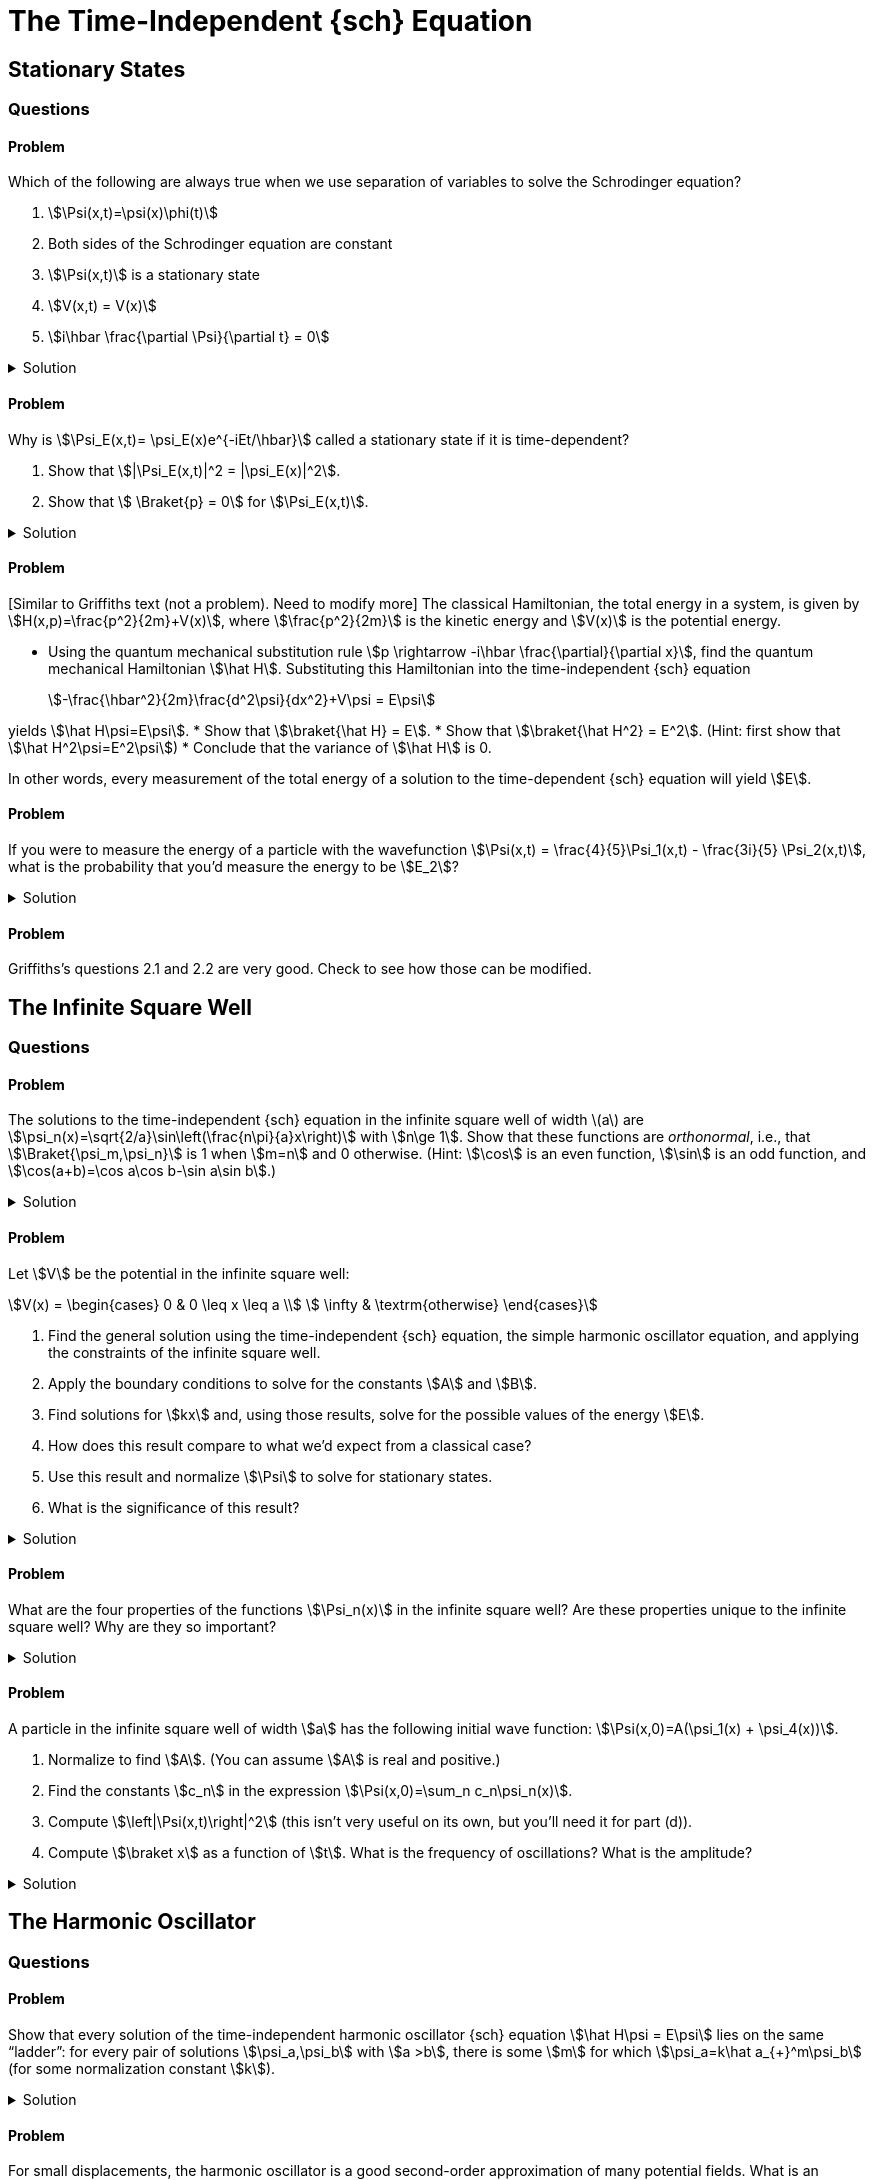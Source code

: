 [.qm-chapter.chap-2]
= The Time-Independent {sch} Equation

== Stationary States
=== Questions
==== Problem

Which of the following are always true when we use separation of variables to solve the Schrodinger equation?
[{sublist-style}]
. stem:[\Psi(x,t)=\psi(x)\phi(t)]
. Both sides of the Schrodinger equation are constant
. stem:[\Psi(x,t)] is a stationary state
. stem:[V(x,t) = V(x)]
. stem:[i\hbar \frac{\partial \Psi}{\partial t} = 0]

.Solution
[%collapsible]
====
Only (a) is true. NEED TO EDIT! Check other answers in 2
====

==== Problem
Why is stem:[\Psi_E(x,t)= \psi_E(x)e^{-iEt/\hbar}] called a stationary state if it is time-dependent?

[{sublist-style}]
. Show that stem:[|\Psi_E(x,t)|^2 = |\psi_E(x)|^2].
. Show that stem:[ \Braket{p} = 0] for stem:[\Psi_E(x,t)].

.Solution
[%collapsible]
====
[{sublist-style}]
. {nbsp}
+
[stem]
++++
\begin{align*}|
\Psi_E(x,t)|^2 &= \Psi_E^* \Psi_E\\
&= (\psi_E^*(x)e^{iEt/\hbar}) (\psi_E(x) e^{-iEt/\hbar}) \\
&= |\psi_E(x)|^2
\end{align*}
++++

. For a particle in state stem:[\Psi_E],
+
[stem]
++++
\begin{align*}
\Braket{x}&=\int_{\mathcal D} x|\Psi_E(x,t)|^2 \,dx\\
&=\int_{\mathcal D} x|\psi_E(x)|^2\,dx\\
&=\textrm{constant w.r.t time}
\end{align*}
++++

So stem:[\frac{d\Braket{x}}{dt}=0].
Then, Ehrenfest's theorem says that stem:[\Braket{p}=m\frac{d\Braket{x}}{dt}=0].

====


==== Problem
{startsb}Similar to Griffiths text (not a problem). Need to modify more{endsb}
The classical Hamiltonian, the total energy in a system, is given by stem:[H(x,p)=\frac{p^2}{2m}+V(x)], where stem:[\frac{p^2}{2m}] is the kinetic energy and stem:[V(x)] is the potential energy.

[{sublist-style}]
* Using the quantum mechanical substitution rule stem:[p \rightarrow -i\hbar \frac{\partial}{\partial x}], find the quantum mechanical Hamiltonian stem:[\hat H].
Substituting this Hamiltonian into the time-independent {sch} equation
+
[stem]
++++
-\frac{\hbar^2}{2m}\frac{d^2\psi}{dx^2}+V\psi = E\psi
++++

yields stem:[\hat H\psi=E\psi].
* Show that stem:[\braket{\hat H} = E].
* Show that stem:[\braket{\hat H^2} = E^2]. (Hint: first show that stem:[\hat H^2\psi=E^2\psi])
* Conclude that the variance of stem:[\hat H] is 0.

In other words, every measurement of the total energy of a solution to the time-dependent {sch} equation will yield stem:[E].

==== Problem
If you were to measure the energy of a particle with the wavefunction stem:[\Psi(x,t) = \frac{4}{5}\Psi_1(x,t) - \frac{3i}{5} \Psi_2(x,t)], what is the probability that you’d measure the energy to be stem:[E_2]?

.Solution
[%collapsible]
====
When a wavefunction is written as stem:[\Psi(x,t)=\sum_n c_n\Psi_n(x)=\sum_n c_n\psi_n(x) e^{-iE_n t/\hbar}], the probability that a measurement of the energy yields stem:[E_n] is stem:[|c_n|^2].
The probability that energy is stem:[E_2], then, is stem:[\left|c_2\right|^2=\left|-\frac{3i}{5}\right|^2=\frac{9}{25}].
(As there are only two eigenstates in this example, the probability of measuring an energy of stem:[E_1] must be one minus this, or stem:[\frac{16}{25}].)
====

==== Problem
Griffiths's questions 2.1 and 2.2 are very good. Check to see how those can be modified.


== The Infinite Square Well
=== Questions

==== Problem
The solutions to the time-independent {sch} equation in the infinite square well of width \(a\) are stem:[\psi_n(x)=\sqrt{2/a}\sin\left(\frac{n\pi}{a}x\right)] with stem:[n\ge 1].
Show that these functions are _orthonormal_, i.e., that stem:[\Braket{\psi_m,\psi_n}] is 1 when stem:[m=n] and 0 otherwise.
(Hint: stem:[\cos] is an even function, stem:[\sin] is an odd function, and stem:[\cos(a+b)=\cos a\cos b-\sin a\sin b].)

.Solution
[%collapsible]
====
Using the trigonometric identities in the hint, we have
+
[stem]
++++
\begin{align*}
\cos(a+b)&=\cos a\cos b-\sin a\sin b\\
\cos(a-b)&=\cos a\cos b+\sin a\sin b\\
\cos(a+b)-\cos(a-b)&=-2\sin a\sin b\\
\sin a \sin b &=\frac{1}{2}(\cos(a-b) - \cos(a+b))
\end{align*}
++++

Regardless of whether stem:[m=n],
+
[stem]
++++
\begin{align*}
\Braket{\psi_m,\psi_n}&= \int_0^a \psi_m^*\psi_n\,dx\\
&=\int_0^a \sqrt\frac{2}{a}\sin\left(\frac{m\pi}{a}x\right)\ \sqrt\frac{2}{a}\sin\left(\frac{n\pi}{a}x\right)\,dx\\
&=\frac{1}{a}\int_0^a \cos\left(\frac{(m-n)\pi}{a}x\right)-\cos\left(\frac{(m+n)\pi}{a}x\right)\,dx
\end{align*}
++++

And for stem:[k\ne 0],
+
[stem]
++++
\begin{align*}
\int_0^a \cos\left(\frac{k\pi}{a}x\right)\,dx=\left.\frac{a}{k\pi}\sin\left(\frac{k\pi}{a}x\right)\right|^a_0=0
\end{align*}
++++

When stem:[m=n], stem:[\Braket{\psi_m,\psi_n}] becomes
+
[stem]
++++
\begin{align*}
\frac{1}{a}\int_0^a \cos 0-\cos\left(\frac{(m+n)\pi}{a}x\right)\,dx=\frac{1}{a}\int_0^a dx=1
\end{align*}
++++

When stem:[m\ne n], both of the stem:[\cos] terms in the integral are of the form stem:[\cos\left(\frac{k\pi}{a}x\right),k\ne 0] and so they both integrate to 0, and then stem:[\Braket{\psi_m,\psi_n}=0].
====

==== Problem
Let stem:[V] be the potential in the infinite square well:
[stem]
++++
V(x) = \begin{cases}
            0 &  0 \leq x \leq a \\
            \infty &  \textrm{otherwise}
\end{cases}
++++

[{sublist-style}]
. Find the general solution using the time-independent {sch} equation, the simple harmonic oscillator equation, and applying the constraints of the infinite square well.
. Apply the boundary conditions to solve for the constants stem:[A] and stem:[B].
. Find solutions for stem:[kx] and, using those results, solve for the possible values of the energy stem:[E].
. How does this result compare to what we’d expect from a classical case?
. Use this result and normalize stem:[\Psi] to solve for stationary states.
. What is the significance of this result?

.Solution
[%collapsible]
====
[{sublist-style}]
. Inside the well, stem:[V(x) = 0], and so the {sch} equation says stem:[\frac{-\hbar^2}{2m}\frac{\partial^2\psi}{\partial x^2}=E\psi(x)].
Letting stem:[k=\sqrt{2mE/\hbar}], we have
stem:[\frac{d^2\psi(x)}{dx^2}= -k^2\psi(x)].
 Assuming stem:[E\geq0], the solution isn’t contradicting the boundary conditions. Recognize:
stem:[\frac{d^2\psi(x)}{dx^2} + k^2\psi = 0] as the equation of the
simple harmonic oscillator.
The solution of this equation is
stem:[\psi(x)=A\sin(kx)+B\cos(kx)] where stem:[A,B] are constants determined by the boundary conditions.

. For stem:[\psi] to be continuous at stem:[0] and stem:[a], we must have stem:[\psi(0) =\psi(a)=0].
So stem:[\psi(0) = A\sin(0) + B\cos(0) = B], and hence
stem:[B=0].
This leaves us with: stem:[\psi(x)=A\sin(kx)],
so either stem:[A=0] — in which case stem:[\psi] is 0 everywhere, which is not a valid wavefunction — or stem:[\sin(ka)=0].
. The boundary condition stem:[\psi(a)=A\sin(ka)=0] requires that stem:[k= \frac{n\pi}{a}] with stem:[n] an integer.
But if stem:[n=0] then stem:[\psi(x)=0] everywhere, so stem:[n] must in fact be nonzero.
Additionally, stem:[\sin\left(\frac{-n\pi}{a}x\right)=-\sin\left(\frac{n\pi}{a}x\right)] — a solution we've already accounted for, since stem:[A] can absorb the leading minus sign — so the distinct solutions are stem:[k= \frac{n\pi}{a}] for positive integer stem:[n].
Therefore the permissible values of the energy stem:[E] are
stem:[E_n=\frac{\hbar^2 k_n^2}{2m} =\frac{\pi^2 n^2\hbar^2}{2ma^2}] with stem:[n] a positive integer.

. Unlike the classical case, a quantum particle in the infinite square well cannot have an arbitrary value of energy.
Instead, a quantum particle can only be in a superposition of one of these special _allowed_ states that fit within the constraints of the infinite square well.
When observed, a quantum particle in the infinite square well will have an energy that is one of the stem:[E_n].
. To compute the integral, we'll need the fact that stem:[\sin^2(a)=\frac{1}{2}(1-\cos(2a))].
+
[stem]
++++
\begin{align*}
|\psi_n(x)|^2&=\int_0^a |A|^2\sin^2\left(\frac{n\pi}{a}x\right)\,dx\\
&=|A|^2\int_0^a\frac{1}{2}\left[1-\cos\left(\frac{2n\pi}{a}x\right)\right]\,dx\\
&=\frac{|A|^2}{2}\left.\left[x-\frac{\sin(\frac{2n\pi}{a}x)}{\frac{2n\pi}{a}}\right]\right|^a_0\\
&=\frac{|A|^2a}{2}
\end{align*}
++++
+
For the norm to be 1, we must have stem:[|A|=\sqrt{\frac{2}{a}}].
Any choice of stem:[A] satisfying this will do — stem:[A] can be complex, but its phase doesn't matter — so let's pick the most obvious and simplest choice, stem:[A=\sqrt{\frac{2}{a}}], to obtain stem:[\psi_n(x)=\sqrt\frac{2}{a}\sin\left(\frac{\pi}{a}x\right)].
(In general, it's always simplest to choose the stationary states that are real-valued.)

====

==== Problem
What are the four properties of the functions stem:[\Psi_n(x)] in the infinite square well?
Are these properties unique to the infinite square well?
Why are they so important?

.Solution
[%collapsible]
====
. These functions are alternatively even and odd about
the center of the potential well.
This is true for any symmetrical potential well.
. With increasing stem:[n], each successive state has one more node in the wavefunction.
This is true regardless of the shape of the potential well.
. They are mutually orthogonal: stem:[\int \psi_m(x)^*\psi_n(x)\,dx=\delta_{mn}].
This is true regardless of the potential well, as long as it's normalized.
. The state functions form a complete set. This is not
universal, but is almost always applicable for any potential we will
encounter.

These properties are so important because they hold true for almost all potentials, which means we can apply these four properties to help solve many different types of problems.
====

==== Problem
A particle in the infinite square well of width stem:[a] has the following initial wave function: stem:[\Psi(x,0)=A(\psi_1(x) + \psi_4(x))].

[{sublist-style}]
. Normalize to find stem:[A].
(You can assume stem:[A] is real and positive.)
. Find the constants stem:[c_n] in the expression stem:[\Psi(x,0)=\sum_n c_n\psi_n(x)].
. Compute stem:[\left|\Psi(x,t)\right|^2] (this isn't very useful on its own, but you'll need it for part (d)).
. Compute stem:[\braket x] as a function of stem:[t].
What is the frequency of oscillations?
What is the amplitude?

.Solution
[%collapsible]
====
[{sublist-style}]
. To normalize, we set stem:[\left\|\Psi\right\|^2=\int_0^a\left|\Psi(x,0)\right|^2\,dx=1] and simply compute, using the fact that the stem:[\psi_n] are orthonormal over stem:[[0,a]].
(In the integrals below, for brevity, we omit the stem:[x] as an argument of the [.no-break]#stem:[\psi_n].#)
+
[stem]
++++
\begin{align*}
1&=\int_0^a\left|\Psi(x,0)\right|\\
&=\int_0^a\left|A(\psi_1+\psi_4)\right|^2\,dx\\
&=\int_0^a\left|A\right|^2(\psi_1^2+2\psi_1\psi_4+\psi_4^2)\,dx\\
&=\left|A\right|^2(1+2\cdot 0+1)\\
&=2\left|A\right|^2
\end{align*}
++++
+
So stem:[A=\frac{1}{\sqrt{2}}] (or any complex number with that magnitude, but we can always take the normalization constant to be real, so we might as well do so.)
. Simply referring to the expression for stem:[\Psi] in the problem statement, we have
+
[stem]
++++
\Psi(x,0)=A(\psi_1(x)+\psi_4(x))=\frac{1}{\sqrt{2}}\psi_1(x)+\frac{1}{\sqrt{2}}\psi_4(x)
++++
+
so stem:[c_1=c_4=\frac{1}{\sqrt{2}}] and the other stem:[c_n] are zero.
. In general, if stem:[\Psi(x,0)=\sum_n c_n\psi_n(x)], then stem:[\Psi(x,t)=\sum_n c_n\psi_n(x)\varphi_n(t) ] where stem:[\varphi_n(t):=e^{-iE_nt/\hbar}].
+
--
And if we write [.no-break]#stem:[E_n=\frac{n^2\pi^2\hbar^2}{2ma^2}=n^2E_1],# then [.no-break]#stem:[\varphi_n(t)=e^{-i n^2E_1t/\hbar}],# and so we can compute something that we'll need very soon:

[stem]
++++
\begin{align*}
\varphi_1(t)\varphi_4^* (t) &= e^{-i E_1t/\hbar}\left(e^{-16i E_1t/\hbar}\right)^* =e^{15iE_1t/\hbar}
\end{align*}
++++

which means

[stem]
++++
\begin{align*}
\varphi_1(t)\varphi_4^* (t) + \varphi_1^*(t)\varphi_4(t)&=\varphi_1(t)\varphi_4^* (t) + (\varphi_1(t)\varphi_4^*(t))^*\\
&=2\Re[\varphi_1(t)\varphi_4^*(t)]\\
&=2\cos(15E_1t/\hbar)
\end{align*}
++++

Now to compute stem:[\left|\Psi(x,t)\right|^2].
Below, for brevity, we'll write stem:[\varphi_n] instead of stem:[\varphi_n(t)] and stem:[\psi_n] instead of stem:[\psi_n(x)], and use the fact that stem:[c_n] and stem:[\psi_n] are real.

[stem]
++++
\begin{align*}
\left|\Psi(x,t)\right|^2&=\Psi(x,t)^*\Psi(x,t)\\
&=\left(c_1\psi_1\varphi_1+c_4\psi_4\varphi_4\right)^*\left(c_1\psi_1\varphi_1+c_4\psi_4\varphi_4\right)\\
&=\left|c_1\psi_1\varphi_1\right|^2+\left|c_4\psi_4\varphi_4\right|^2\\
&\quad+((c_1\varphi_1)^* (c_4\varphi_4)+(c_1\varphi_1)(c_4\varphi_4)^*)\psi_1\psi_4\\
&=c_1^2\psi_1^2+c_4^2\psi_4^2+c_1c_4(\varphi_1^* \varphi_4+\varphi_1\varphi_4^*)\psi_1\psi_4\\
&=\frac{1}{2}\psi_1^2+\frac{1}{2}\psi_4^2+\cos(15E_1t/\hbar)\psi_1\psi_4
\end{align*}
++++
--
. We wish to compute stem:[\braket x] (as a function of stem:[t]), which is just the following expression:
+
--
[stem]
++++
\begin{align*}
\braket x&=\int_0^a x\left|\Psi(x,t)\right|^2\,dx
\end{align*}
++++

Before proceeding we'll want the following facts (which you can feel free to derive on your own).
If stem:[m] and stem:[n] are integers, then if stem:[m\ne n], then

[stem]
++++
\begin{align*}
\int_0^a x\sin\left(\frac{m\pi}{a}x\right)\sin\left(\frac{n\pi}{a}x\right)\,dx&=\frac{2mna^2((-1)^{m+n}-1)}{(m^2-n^2)^2\pi^2}
\end{align*}
++++

and if stem:[m=n] then

[stem]
++++
\begin{align*}
\int_0^a x\sin\left(\frac{m\pi}{a}x\right)\sin\left(\frac{n\pi}{a}x\right)\,dx=\int_0^a x\sin^2\left(\frac{n\pi}{a}x\right)\,dx=\frac{a^2}{4}
\end{align*}
++++

(Note that this second one does not actually depend on stem:[n].)
So,

[stem]
++++
\begin{align*}
\int_0^a x\,\psi_1^2\,dx&=\int_0^a x\left[\sqrt{2/a}\sin\left(\frac{\pi}{a} x\right)\right]^2\,dx\\
&=\frac{2}{a}\int_0^ax\sin^2\left(\frac{\pi}{a} x\right)\,dx\\
&=\frac{2}{a}\cdot\frac{a^2}{4}\\
&=\frac{a}{2}\\\\
\int_0^a x\,\psi_4^2\,dx&=\frac{a}{2}\\\\
\int_0^a x\,\psi_1\psi_4 \,dx&=\int_0^ax\left[\sqrt{2/a}\sin\left(\frac{\pi}{a}x\right)\right]\left[\sqrt{2/a}\sin\left(\frac{4\pi}{a}x\right)\right]\,dx\\
&=\frac{2}{a}\cdot\frac{2\cdot1\cdot4a^2(-2)}{(1^2-4^2)^2\pi^2}\\
&=-\frac{32a}{225\pi^2}
\end{align*}
++++

So, we may finally compute our answer:

[stem]
++++
\begin{align*}
\braket x&=\int_0^a x\left|\Psi(x,t)\right|^2\,dx\\
&=\int_0^a x\left(\frac{1}{2}\psi_1^2+\frac{1}{2}\psi_4^2+\cos(15E_1t/\hbar)\psi_1\psi_4\right)\,dx\\
&=\frac{1}{2}\left(\frac{a}{2}\right)+\frac{1}{2}\left(\frac{a}{2}\right)+\cos(15E_1t/\hbar)\left(-\frac{32a}{225\pi^2}\right)\\
&=\frac{a}{2}-\frac{32a\cos(15E_1t/\hbar)}{225\pi^2}\\
&=a\left(\frac{1}{2}-\frac{32}{225\pi^2}\cos(15E_1t/\hbar)\right)
\end{align*}
++++

The frequency of oscillation is stem:[\frac{15E_1}{2\pi\hbar}=\frac{15\pi\hbar}{4ma^2}].
The particle oscillates between stem:[a\left(\frac{1}{2}\pm\frac{32}{225\pi^2}\right)] and so its amplitude is stem:[\frac{64a}{225\pi^2}].

Notably, unlike a classical particle, its amplitude is _not_ stem:[\frac{a}{2}] (stem:[\frac{64}{225\pi^2}\approx0.0288\ll 0.5]).
The expected position of a quantum mechanical particle _cannot_ get arbitrarily close to the walls of the well — why not?
--

====


== The Harmonic Oscillator

=== Questions

==== Problem
Show that every solution of the time-independent harmonic oscillator {sch} equation stem:[\hat H\psi = E\psi] lies on the same "`ladder`":
for every pair of solutions stem:[\psi_a,\psi_b] with stem:[a >b], there is some stem:[m] for which stem:[\psi_a=k\hat a_{+}^m\psi_b] (for some normalization constant stem:[k]).

.Solution
[%collapsible]
====
Suppose stem:[\psi_a] lies on ladder stem:[A] and stem:[\psi_b] on ladder stem:[B].
By successively applying the lowering operator to stem:[\psi_a] and stem:[\psi_b], we obtain the bottommost rungs on the two ladders, which we'll denote stem:[\psi_{A,0}] and stem:[\psi_{B,0}].
By virtue of being the bottommost rungs, they must satisfy stem:[\hat a_-\psi_{A,0}=\hat a_-\psi_{B,0}=0].
Substituting stem:[\hat a_-=\frac{1}{\sqrt{2\hbar m\omega}}(i\hat p+m\omega x)], we obtain the differential equation stem:[\frac{d\psi_{L,0}}{dx}=-\frac{m\omega}{\hbar}x\psi_{L,0}] for stem:[L=A,B].
In both cases this leads to the same solution:

[stem]
++++

\psi_{A,0}(x)=\psi_{B,0}(x)=\left(\frac{m\omega}{\pi\hbar}\right)^{\frac{1}{4}}e^{-\frac{m\omega}{2\hbar}x^2}

++++

So the ladders share their bottom rung, which we may now write as just stem:[\psi_0(x)].
Every subsequent rung — on either ladder — is given by successive applications of the raising operator: stem:[\psi_{A,n}=\psi_{B,n}=k(\hat a_+)^n\psi_{0}].
So,

[stem]
++++
\begin{align*}
\psi_a&=k(\hat a_+)^{a}\psi_0\\
&=k(\hat a_+)^{a-b}(\hat a_+)^b\psi_0\\
&=k(\hat a_+)^{n-b}\psi_b
\end{align*}
++++

as desired.
====

==== Problem
For small displacements, the harmonic oscillator is a good second-order approximation of many potential fields.
What is an example of a potential field stem:[V(x)] for which the harmonic oscillator is _not_ a good approximation?

.Solution
[%collapsible]
====
stem:[V(x)=x^4] is one such potential, as it has no quadratic terms.
====

==== Problem
*Coherent States* A _coherent state_ of the harmonic oscillator is a "`minimum uncertainty wavepacket`": a Gaussian wavefunction stem:[\Psi] for which stem:[\sigma_x^2+\sigma_p^2] at stem:[t=0] is minimized.

. Find stem:[\sigma_x] and stem:[\sigma_p] at stem:[t=0].
. Show that stem:[\sigma_x] and stem:[\sigma_p] are, in fact, constant over time (hence the name _coherent_ state — the probability distribution does not change shape over time).
. Show that stem:[\Psi] is an eigenfunction of the lowering operator stem:[\hat a_-] (or the raising operator, as they have the same eigenvectors).

==== Problem
[Thaller] Show that solutions stem:[\Psi(x,t)] of the harmonic oscillator satisfy stem:[\Psi(x,t+\pi)=e^{-i\pi/2}\Psi(-x,t)].
(Corollary: stem:[\Psi(x,t+2\pi)=-\Psi(x,t)].)
So, while the probability distribution has period stem:[2\pi], matching the situation in classical physics, the wavefunction itself only has period stem:[4\pi].

==== Problem
Show that in the harmonic oscillator, stem:[ \frac{d\braket p}{dt}=-k\braket x].

==== Problem
[Adapted from Griffiths 2.16]
The *Rodrigues formula* says that stem:[H_n(x)=(-1)^n e^{x^2}\frac{d^n}{dx^n}(e^{-x^2})].

[{sublist-style}]
* Use this to derive the recurrence relation stem:[H_{n+1}(x)=2xH_n(x)-2nH_{n-1}(x)].
* Show that stem:[H_n] satisfies stem:[\frac{d H_n(x)}{dx}=2nH_{n-1}(x)].
* Show that stem:[H_n(x)=\left.\frac{d^n}{dz^n}(e^{-z^2+2zx})\right|_{z=0}].

:!qn:
=== Demonstrations

* https://dts333.github.io/WSF-Demos/RB/src/dist/Quantum%20Mechanics/New%20demos/harmonic_oscillator/harmonic_oscillator_inlined.html?t=1657044816[Harmonic oscillator stationary states (static)^]
* https://dts333.github.io/WSF-Demos/RB/src/dist/Quantum%20Mechanics/New%20demos/harmonic_oscillator/harmonic_oscillator_evolution_inlined.html?t=1657044816[Harmonic oscillator evolution over time^]

== The Free Particle
=== Questions
==== Problem
Show that the more localized a free particle is initially (stem:[\braket{x^2}] small at stem:[t=0]), the faster it will spread out over time (stem:[\frac{d}{dt}\braket{x^2}] large for small [.no-break]#stem:[t]);# and, inversely, show that the less localized a free particle is initially, the more slowly it will spread out over time.
(Hint: this depends heavily on the dispersion relation for particles, [.no-break]#stem:[\omega=\frac{\hbar k^2}{2m}].)#

==== Problem
Suppose a free particle has the initial wavefunction [.no-break]#stem:[\Psi(x,0)=\delta(x)]#, where stem:[\delta(x)] is the Dirac delta “function”.
Compute stem:[\Psi(x,t)].


==== Problem
Suppose a free particle has the initial wavefunction [.no-break]#stem:[\psi(x) = \frac{\sin(x)}{\pi x}].#
(Take our word for it that this wavefunction is already normalized.)

[{sublist-style}]
. Find stem:[F(k):=\mathcal{F}[\psi](k)].
You may use computational software to help you calculate the integral.
(But don't just type in "`Fourier transform of stem:[\frac{\sin(x)}{\pi x}]`"!)
. Verify that your result satisfies stem:[\Psi(x,0)=\frac{\sin(x)}{\pi x}].
. If you're feeling particularly ambitious, find stem:[\Psi(x,t)].
Note that the integral involves the so-called special function the _error function_, stem:[\textrm{erf}(x)\coloneqq\frac{2}{\sqrt\pi}\int_0^xe^{-t^2}\,dt], which has no elementary form.

.Solution
[%collapsible]
====
[{sublist-style}]
. {nbsp}
+
[stem]
++++
\begin{align*}
F(k)&=\frac{1}{\sqrt{2\pi}}\int_{-\infty}^\infty \psi(x)e^{-ikx}\,dx\\
&=\frac{1}{\sqrt{2\pi}}\int_{-\infty}^\infty \frac{1}{\pi} \ \frac{\sin(x)e^{-ikx}}{x}\,dx\\
&= \textrm{(... computational software ...)}\\
&=\frac{1}{\pi\sqrt{2\pi}}\begin{cases}\pi&-1 \lt k \lt 1\\
0&\textrm{otherwise}
\end{cases}\\
&=\begin{cases}\frac{1}{\sqrt{2\pi}} &-1 \lt k \lt 1 \\
0&\textrm{otherwise}
\end{cases}
\end{align*}
++++


. For all stem:[t],
+
--
[stem]
++++
\begin{align*}
\Psi(x,t)&=\frac{1}{\sqrt{2\pi}}\int_{-\infty}^\infty F(k)e^{i(kx-\frac{\hbar k^2}{2m}t)}\,dk\\
&=\frac{1}{\sqrt{2\pi}}\int_{-1}^1 \frac{1}{\sqrt{2\pi}}e^{i(kx-k^2\frac{\hbar t}{2m})}\,dk\\
&=\frac{1}{2\pi}\int_{-1}^1 e^{i(kx-k^2\frac{\hbar t}{2m})}\,dk
\end{align*}
++++

When stem:[t=0],

[stem]
++++
\begin{align*}
\Psi(x,0)&=\frac{1}{2\pi}\int_{-1}^1 e^{ikx}\,dk\\
&=\frac{1}{2\pi}\left.\frac{e^{ikx}}{ix}\right|^{k=1}_{k=-1}\\
&=\frac{1}{2\pi ix}(e^{ix}-e^{-ix})\\
&=\frac{2i\sin(x)}{2\pi ix}\\
&=\frac{\sin(x)}{\pi x}
\end{align*}
++++

as desired.
--
====

==== Problem
Using the same steps as 2.4.1, find stem:[\Psi(x,t)] for stem:[\Psi(x,0) = A\frac{\sin(x)}{x}]. You may use computational software to help you with the integrals.

==== Problem
Phase and group velocity: show that stem:[v_g-v_p=k\frac{d}{dk}v_p].

==== Problem
The phase and group velocity of light:

[sublist-style]
. Show that in a vacuum, the phase velocity and group velocity of light are the same.
. In a medium with refractive index stem:[>1] (where light travels slower than stem:[c]), which is greater, the phase velocity or the group velocity?

== The Delta-Function Potential
=== Questions
==== Problem
For a fixed constant stem:[a], compute the closed form for stem:[f(x)\coloneqq\int_{-\infty}^x\delta (t-a)\,dt].

.Solution
[%collapsible]
====
First, use stem:[u]-substitution with stem:[u=t-a] to obtain [.no-break]#stem:[f(x)=\int_{-\infty}^{x-a} \delta(u)\,du].#
Then, if stem:[x< a], the integrand is everywhere 0, so stem:[f(x)=0].
Meanwhile if stem:[x> a], then the integrand includes stem:[\delta(0)] and so stem:[f(x)=1].
The value of stem:[f(a)] depends on your interpretation of stem:[\int_{-\infty}^0\delta(t)\,dt], which could be undefined, stem:[\frac{1}{2}], or 1.
So we have

[stem]
++++
\begin{align*}
f(x)&=\begin{cases}
0&x<a\\
\textrm{?}&x=a\\
1&x>a
\end{cases}
\end{align*}
++++

[sidebar]
--
Why is it so hard to define stem:[\int_{-\infty}^0\delta (t)\,dt]?
There are three possible values:

* Undefined, simply because by definition the only integrals of the stem:[\delta] function that exist are those containing an _interval_ containing stem:[0].
* stem:[\frac{1}{2}], because stem:[\delta] is an even "`function`", so its integral from stem:[-\infty] to stem:[0] should be half of its integral from stem:[-\infty] to [.no-break]#stem:[\infty].#
* stem:[1], because the domain of integration includes everywhere that [.no-break]#stem:[\delta(x)\ne 0].#

This helps to illustrate the thorniness of stem:[\delta] and why it is not considered a function at all.
--
====

==== Problem
Show that the stem:[\delta] function can be approximated by a stem:[0]-centered Gaussian stem:[\varphi(x)=\frac{1}{\sigma\sqrt{2\pi}}e^{-\frac{x^2}{\sigma^2}}] whose variance stem:[\sigma^2] approaches 0.


.Solution
[%collapsible]
====
Clearly, the integral of a Gaussian over the number line is 1, no matter what.
As its variance approaches 0, its integral over domains that do not include the origin must approach 0, i.e., for stem:[\varepsilon>0],

[stem]
++++
\begin{align*}
\lim_{\sigma^2\to0}\int_{-\infty}^{-\varepsilon}\mathcal \varphi(x)\,dx=\lim_{\sigma^2\to0}\int_{\varepsilon}^{\infty}\mathcal \varphi(x)\,dx=0
\end{align*}
++++

Since stem:[\varphi(x)>0] for all stem:[x], the only way the above integrals approach stem:[0] as stem:[\sigma^2\to 0] is if stem:[\varphi(x)\to 0] for stem:[x\ne 0].
Since stem:[\varphi(x)\to0] when stem:[x\ne 0] and stem:[\int_{-\infty}^\infty\varphi(x)\,dx=1], it is indeed that case that stem:[\lim_{\sigma^2\to 0}\varphi(x)=\delta(x)].
====

==== Problem
Show the following:

[stem]
++++
\displaystyle\delta(x)=\lim_{k\to\infty}\frac{d}{dx}\left(\frac{1}{1+e^{-kx}}\right)
++++

This provides another continuous approximation of the stem:[\delta] function which improves as stem:[k] grows.

.Solution
[%collapsible]
====
The simplest way to show this is to observe how the expression on the RHS behaves when integrated:

[stem]
++++
\begin{align*}
&\phantom{=}\int_{-\infty}^z \lim_{k\to\infty}\frac{d}{dx}\left(\frac{1}{1+e^{-kx}}\right)\,dx\\
&= \lim_{k\to\infty}\int_{-\infty}^z\frac{d}{dx}\left(\frac{1}{1+e^{-kx}}\right)\,dx\\
&= \lim_{k\to\infty}\left(\left.\frac{1}{1+e^{-kx}}\right|_{-\infty}^z\right)\\
&= \lim_{k\to\infty}\left(\frac{1}{1+e^{-kz}}-0\right)
\end{align*}
++++

When stem:[z< 0], stem:[e^{-kz}\to\infty] and so stem:[\frac{1}{1+e^{-kz}}\to0], making the integral 0.
Meanwhile, when stem:[z>0], stem:[e^{-kz}\to0] and so stem:[\frac{1}{1+e^{-kz}}\to1], making the integral 1.
So,

[stem]
++++
\begin{align*}
\int_{-\infty}^z \lim_{k\to\infty}\frac{d}{dx}\left(\frac{1}{1+e^{-kx}}\right)\,dx&=\begin{cases}
0&z\lt 0\\
1&z\gt 0
\end{cases}
\end{align*}
++++

which does indeed match the stem:[\delta] function.
====

==== Problem
Graph an example of:
(Show the classical turning points, stem:[E], and label your axes.)
(problem may be too similar to the textbook chapter)

[{sublist-style}]
. A bound state
. A scattering state
. A classical bound state/quantum scattering state (made
possible by quantum tunneling), and explain what quantum tunneling is.


.Solution
[%collapsible]
====
Graphs vary, but potential solutions on pg. 62 of Griffiths.
====

==== Problem
Derive the reflection and transmission coefficients for the delta-function well.
When are these coefficients exactly the same?

==== Problem
Describe what happens when identical waves approach the delta-potential well from _both_ sides.

==== Problem
Solve the asymmetric double delta-function potential,

[stem]
++++
\begin{align*}
V(x)=\alpha \delta(x+a)+\beta\delta(x-a)
\end{align*}
++++

where stem:[\alpha] and stem:[\beta] are arbitrary constants (positive, negative, or zero).
When exactly one of stem:[\alpha] and stem:[\beta] is negative, how many bound states does this system have?

== The Finite Square Well
=== Questions

==== Problem
When is the square well approximation valid and why is it usable to make fair predictions?

.Solution
[%collapsible]
====
If the de Broglie wavelength of the particle
(stem:[\lambda = \hbar/p]) stem:[<]
stem:[\Delta x_1] stem:[\Delta x_2], the square well
approximation is valid.
(Unless the particle is relativistic).
Nothing we are trying to predict, like transmission and reflection coefficients,
changes after making this approximation (as long as the above condition is met).
====

==== Problem [[question-finite-well-diff-eq]]
Find the general solution to the finite square well differential equations for each section of the well (with stem:[V_0>0]):
[stem]
++++
V(x) = \begin{cases}
-V_0 &   |x| \le a \\
0 &  |x| \gt a
\end{cases}
++++

[{sublist-style}]
. Left side of the well (stem:[x<-a])
. Middle of the well (stem:[-a\le x\le a])
. Right side of the well (stem:[x>a])

.Solution
[%collapsible]
====
[{sublist-style}]
. If stem:[V(x) = 0] then the {sch} equation says stem:[-\frac{\hbar^2}{2m} \frac{d^2 \psi}{dx} = E\psi].
Then stem:[\frac{d^2\psi}{dx^2}=k^2\psi] where stem:[k=-\sqrt{2mE/\hbar}>0] (because stem:[E< 0]), which has solutions of the form stem:[\psi_1(x)=Ae^{-kx} + Be^{kx}].

. If stem:[V(x) = -V_0] then {sch} equation says stem:[\left(-V_0-\frac{\hbar^2}{2m} \frac{d^2 \psi}{dx}\right) \psi= E\psi], so stem:[\frac{d^2\psi}{dx^2}=-\frac{2m}{\hbar^2}(E+V_0)\psi], which has solutions stem:[\psi_2(x)=C\sin(lx)+D\cos(lx)] where stem:[l=\sqrt{2m(E+V_0)} > 0].

. This is the same as part (a): stem:[\psi_3(x) = Ee^{-kx}+Fe^{kx}].
====

==== Problem
Using your results from xref:question-finite-well-diff-eq[the above problem], apply the boundary conditions to all the general solutions.
Use these equations and their coefficients to derive the transcendental equation:
stem:[(k-il)/(k+il)= \pm e^{2ila}]. (Hint: stem:[k] as coefficient from stem:[a] and stem:[l] as coefficient from stem:[b].)

.Solution
[%collapsible]
====
The boundary conditions constitute the following:

. Finite as stem:[x\to-\infty]: stem:[\psi_1(x\rightarrow-\infty) < \infty].
. Finite as stem:[x\to-\infty]:
stem:[\psi_3(x\rightarrow\infty) < \infty].
. Continuous at the boundaries: stem:[\psi_1(-a)=\psi_2(-a)] and stem:[\psi_2(a) = \psi_3(a)].
. The derivative of the wave function is continuous at boundaries:
+
--
[stem]
++++
\begin{align*}
\left.\frac{d\psi_1}{dx}\right|_{x=-a} &= \left.\frac{d\psi_2}{dx}\right|_{x=-a}\\
\left.\frac{d\psi_2}{dx}\right|_{x=a} &= \left.\frac{d\psi_3}{dx}\right|_{x=a}
\end{align*}
++++

Applying these conditions to the results from xref:question-finite-well-diff-eq[]:

. stem:[\psi_1(-\infty)<\infty] implies that stem:[A=0] and so stem:[\psi_1(x)=Be^{kx}].
. stem:[\psi_3(\infty)<\infty] implies that stem:[D=0] and so stem:[\psi_3(x)=Ce^{-kx}].
. As in part (b) of xref:question-finite-well-diff-eq[], let stem:[\psi_2(x)=Ce]
stem:[\frac{}{} \psi_1(x=-\infty)<\infty] A=0
stem:[\psi_1(x) =  Be^{kx}]

{empty}2. stem:[\psi_3(x=\infty)<\infty] D=0
stem:[\psi_3(x)=Ce^{-kx}]

{empty}3. Let stem:[\psi_2 = Ce^{ilx} + De^{-ilx}]
stem:[Be^{-ka}=Ce^{-ila} + De^{ila}](eq.1) and
stem:[Be^{-ka} = Cile^{-ila} - Dile^{ila}](eq.2) Now take:
k(eq.1) - (eq.2):
stem:[Cke^{-ila} + Dke^{ila} = Cile^{-ila} - Dile^{ila}]
stem:[C(ile^{-ila} - ke^{-ila})  = D(ke^{-ila} + ile^{ila})]
stem:[C/D = - ((k+il)/(k-il))e^{2ila}] (eq.*)

{empty}4.
stem:[\psi_2(x=a)=\psi_3(x=a) an\frac{d d\psi_2}{dx}|_{x=a} = \frac{d\psi_3}{dx}|_{x=a}]
stem:[Ce^{-ila} + De^{-ila} = Ee^{-ka}](eq.3) and
stem:[ilCe^{-ila}-ilDe^{-ila}=-kEe^{-ka}](eq.4)

Now take: k(eq.3) + (eq.4):

stem:[Cke^{-ila}+Dke^{-ila}+ilCe^{-ila}-ilDe^{-ila}=0]

stem:[C(ke^{-ila}+ile^{-ila})=-D(ke^{-ila}-ile^{-ila})]

stem:[C/D = - ((k+il)/(k-il))e^{-2ila}] (eq.**)

Now set (eq.* = eq. **):
stem:[((k+il)/(k-il))e^{2ila}=((k-il)/(k+il))e^{-2ila}]
stem:[((k-il)/(k+il))^2=e^{4ila}]
stem:[(k-il)/(k+il) = \pm e^{2ila}]
--

====

==== Problem
[{sublist-style}]
. Calculate the transmission and reflection coefficients for xref:question-finite-well-diff-eq[].
. What happens as stem:[T\to 1] and stem:[R\to 1]?

==== Problem
Graph the allowed energies for the even bound state wave function of the finite square well.
Show the possible energy values and explain your reasoning.

==== Problem
Using a graphical plotting program, examine some properties of the finite height well.

[{sublist-style}]
. How does the number of bound states (both odd and even) depend on the particle's mass (stem:[m]) and the well's width (stem:[a]) and depth (stem:[V_0])?
Which variable causes the number of bound states to increase the fastest?
How does this depend on the current values of stem:[m], stem:[a], and [.no-break]#stem:[V_0]?#
. In the finite height well, at the boundary of the well (stem:[x=\pm a]), the bound states go from purely sinusoidal to exponentially decaying.
How do the values of stem:[m], stem:[a], stem:[V_0], and the energy stem:[E] of the particle affect how rapidly the bound states decay outside of the well (and in turn how likely you are to find the particle outside of the well)?


==== Problem
For what energies stem:[E=E_n+V_0] is the finite square well ”opaque” to incoming wave packets, i.e., the transmission coefficient is 0?

==== Problem
Solve the “finite square wall”:

[stem]
++++
\begin{align*}
V(x)=\begin{cases}
V_0\gt 0&-a\le x\le a\\
0&|x|\ge a
\end{cases}
\end{align*}
++++

(Obviously there are only scattering states.)
When is the wall “transparent” to incoming waves?
Opaque?

==== Problem
Solve the asymmetric finite square well:

[stem]
++++
\begin{align*}
V(x)=\begin{cases}
V_1&x<-a\\
0&-a\le x\le a\\
V_2&x>a
\end{cases}
\end{align*}
++++

where stem:[V_1,V_2] are positive constants.
Show that when stem:[V_1=V_2] you recover the solution to the symmetric finite square well.

=== Demonstrations

* https://dts333.github.io/WSF-Demos/RB/src/dist/Quantum%20Mechanics/New%20demos/particle_finite_height_box/particle_finite_height_box_inlined.html?t=1657044816[Finite square well stationary states (static)^]
+
CAUTION: The stationary states are solved numerically in the browser (requires solving something like stem:[\tan z=\sqrt{(z_0/z)^2-1}], which cannot be solved exactly), so at a handful of slider values a stationary state will be lost.
This is just a bug due to limited precision/compute time.
(Again, the universe is lucky, it gets to run its calculations to arbitrary precision in no time at all.)
